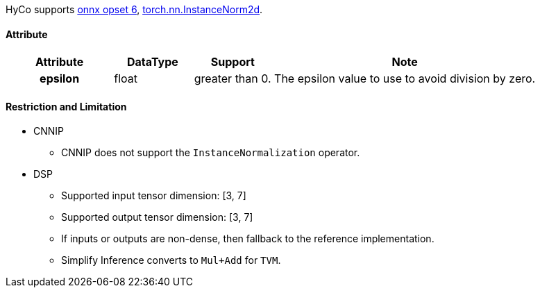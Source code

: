 HyCo supports https://github.com/onnx/onnx/blob/main/docs/Operators.md#InstanceNormalization[onnx opset 6], https://pytorch.org/docs/stable/generated/torch.nn.InstanceNorm2d.html[torch.nn.InstanceNorm2d].

==== Attribute

[width="100%", cols="^.^20%h,^.^15%,^.^15%,.^50%", options="header"]
|===
|*Attribute* |*DataType* |*Support* |*Note*

|epsilon |float |greater than 0. |The epsilon value to use to avoid division by zero.
|===

==== Restriction and Limitation

* CNNIP
** CNNIP does not support the `InstanceNormalization` operator.

* DSP
** Supported input tensor dimension: [3, 7]
** Supported output tensor dimension: [3, 7]
** If inputs or outputs are non-dense, then fallback to the reference implementation.
** Simplify Inference converts to `Mul+Add` for `TVM`.
